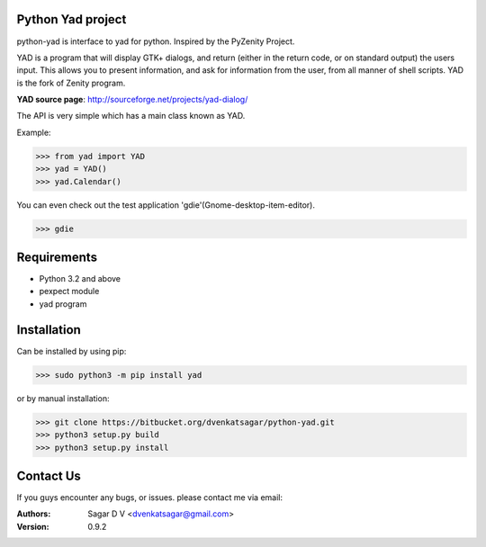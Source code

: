 Python Yad project
==================

python-yad is interface to yad for python. Inspired by the PyZenity Project.

YAD is a program that will display GTK+ dialogs, and return (either in the return code, or on standard output) the users input.
This allows you to present information, and ask for information from the user, from all manner of shell scripts.
YAD is the fork of Zenity program.


**YAD source page**:	http://sourceforge.net/projects/yad-dialog/


The API is very simple which has a main class known as YAD.

Example:

>>> from yad import YAD
>>> yad = YAD()
>>> yad.Calendar()

You can even check out the test application 'gdie'(Gnome-desktop-item-editor).

>>> gdie

Requirements
============
- Python 3.2 and above
- pexpect module
- yad program

Installation
============
Can be installed by using pip:

>>> sudo python3 -m pip install yad

or by manual installation:

>>> git clone https://bitbucket.org/dvenkatsagar/python-yad.git
>>> python3 setup.py build
>>> python3 setup.py install

Contact Us
==========
If you guys encounter any bugs, or issues. please contact me via email:

:Authors: Sagar D V <dvenkatsagar@gmail.com>

:Version: 0.9.2
